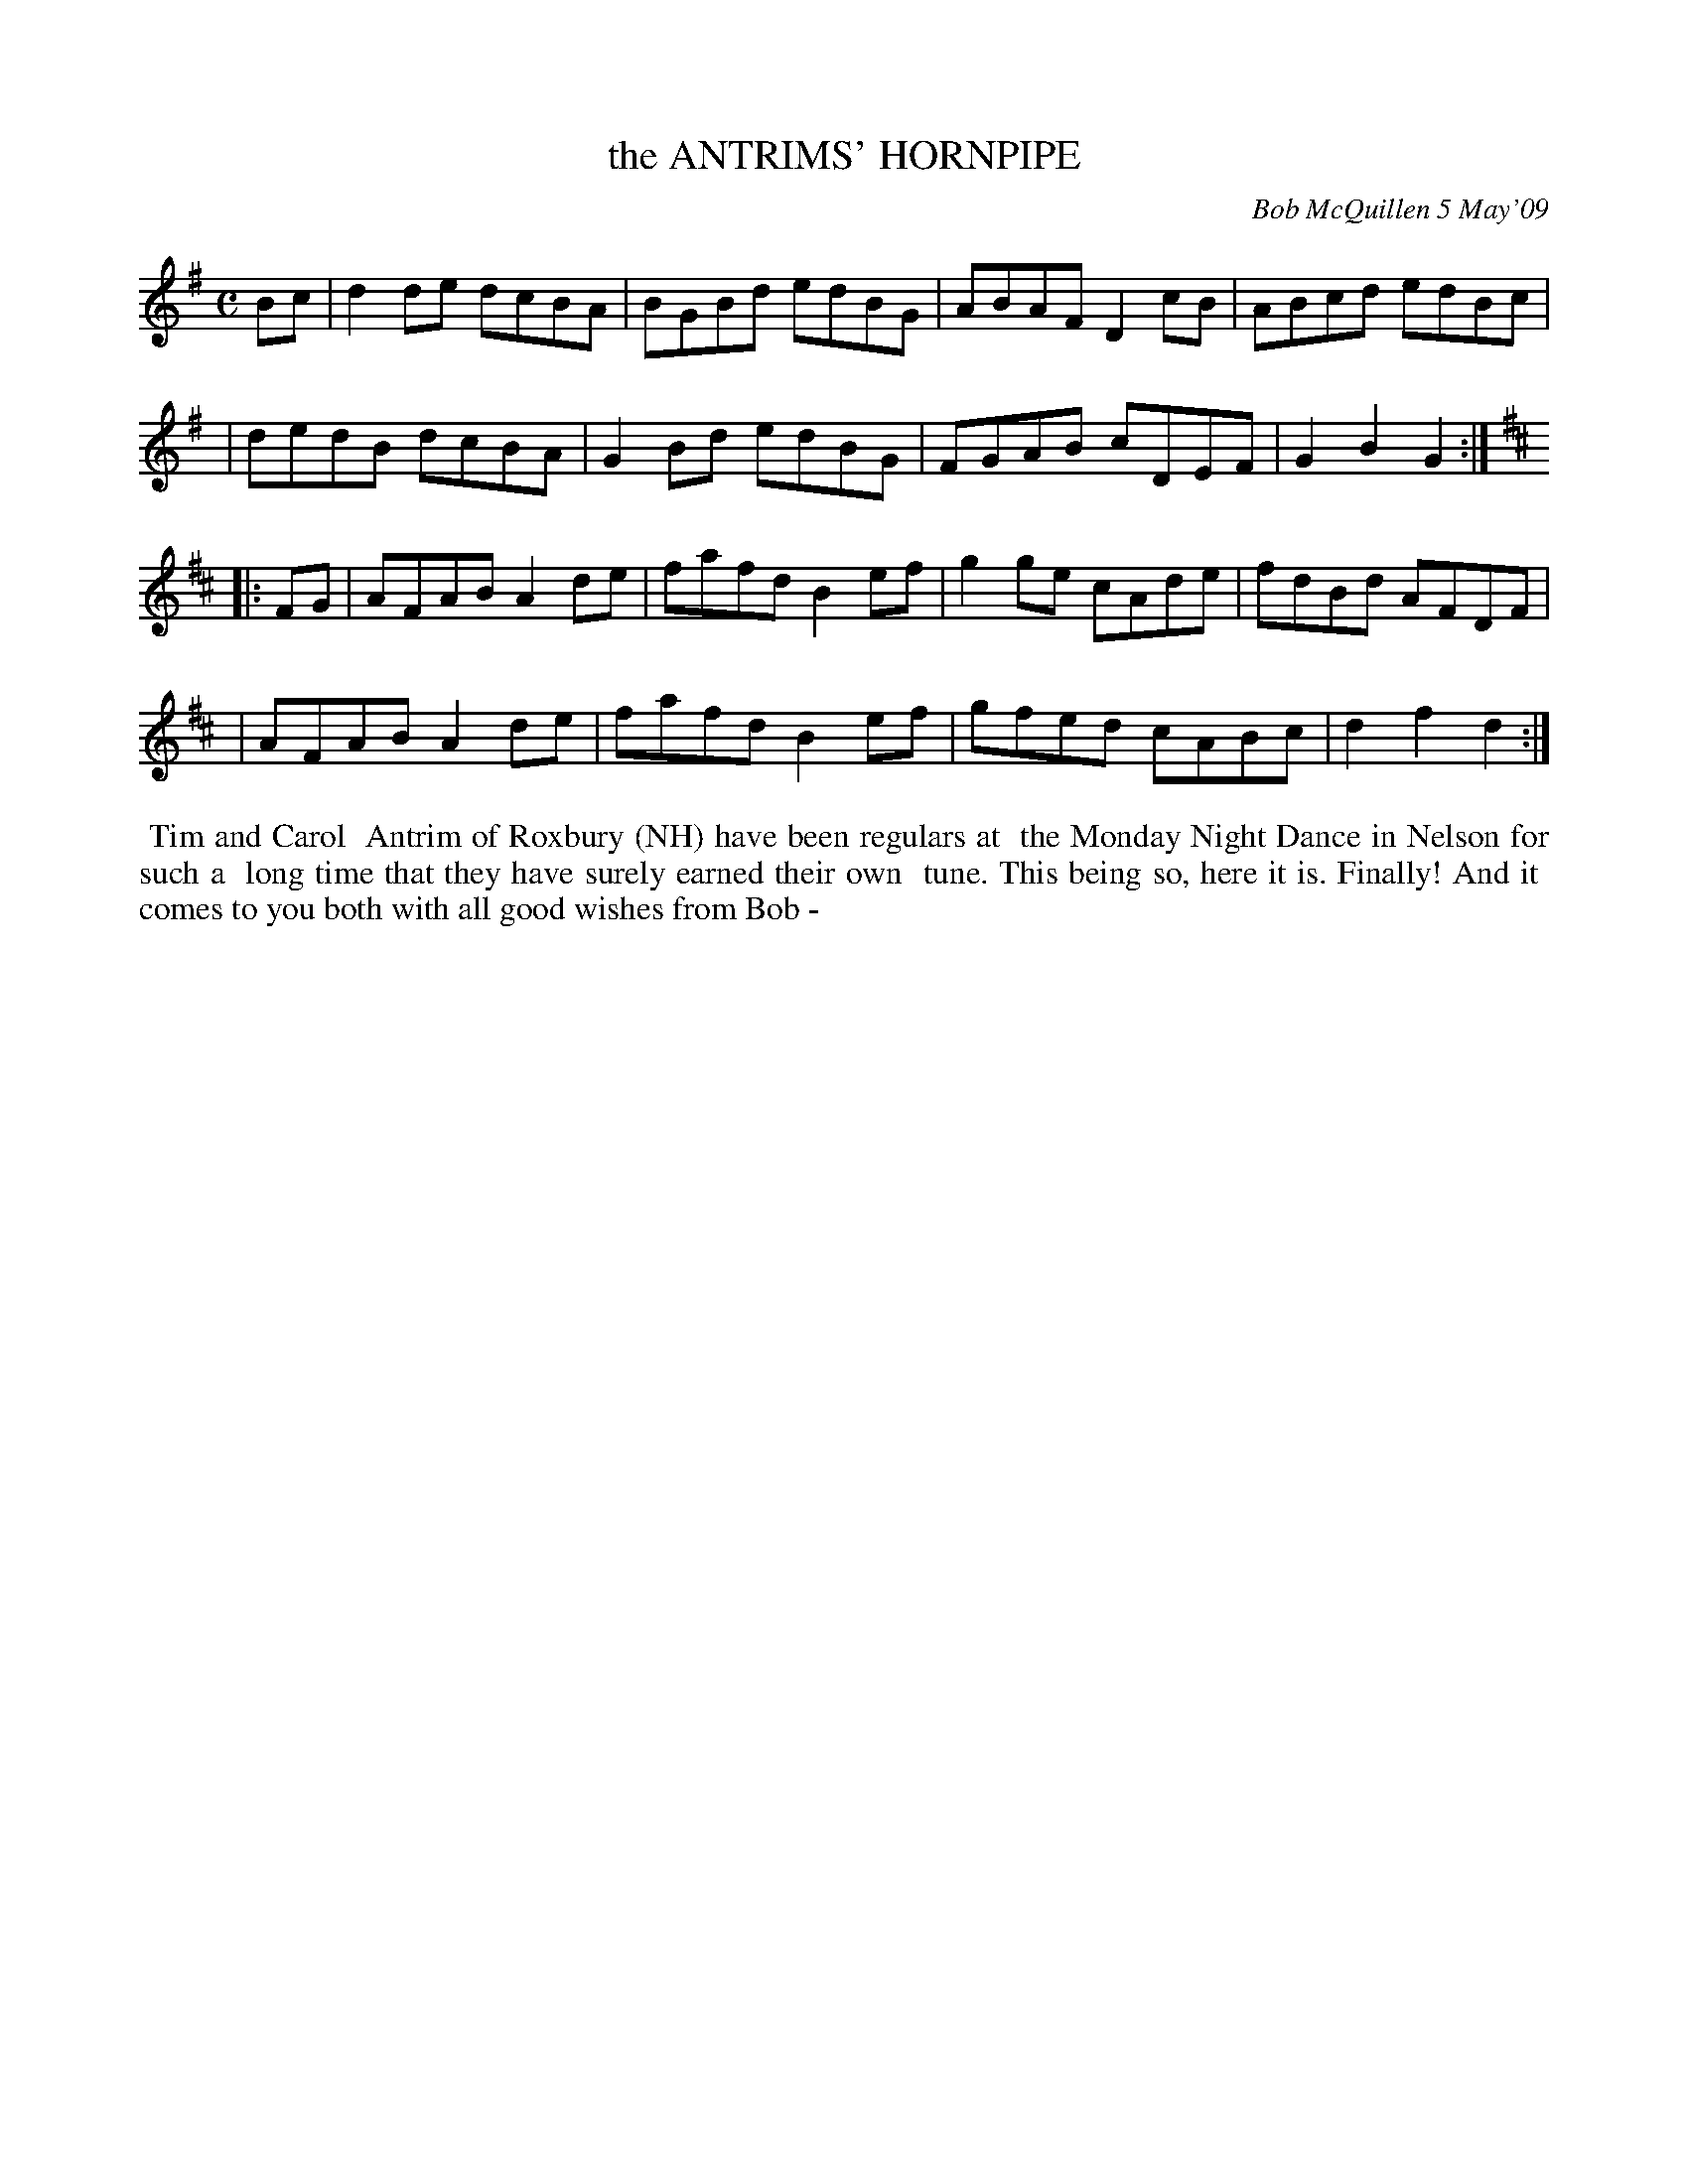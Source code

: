 X: 14004
T: the ANTRIMS' HORNPIPE
C: Bob McQuillen 5 May'09
B: Bob's Note Book 14 #4
%R: hornpipe, reel
%D:2009
Z: 2020 John Chambers <jc:trillian.mit.edu>
M: C
L: 1/8
K: G	% and D
Bc \
| d2de dcBA | BGBd edBG | ABAF D2cB | ABcd edBc |
| dedB dcBA | G2Bd edBG | FGAB cDEF | G2B2 G2  :| [K:D]
|: FG \
| AFAB A2de | fafd B2ef | g2ge cAde | fdBd AFDF |
| AFAB A2de | fafd B2ef | gfed cABc | d2f2 d2  :|
%%begintext align
%% Tim and Carol
%% Antrim of Roxbury (NH) have been regulars at
%% the Monday Night Dance in Nelson for such a
%% long time that they have surely earned their own
%% tune. This being so, here it is. Finally! And it
%% comes to you both with all good wishes from Bob -
%%endtext
